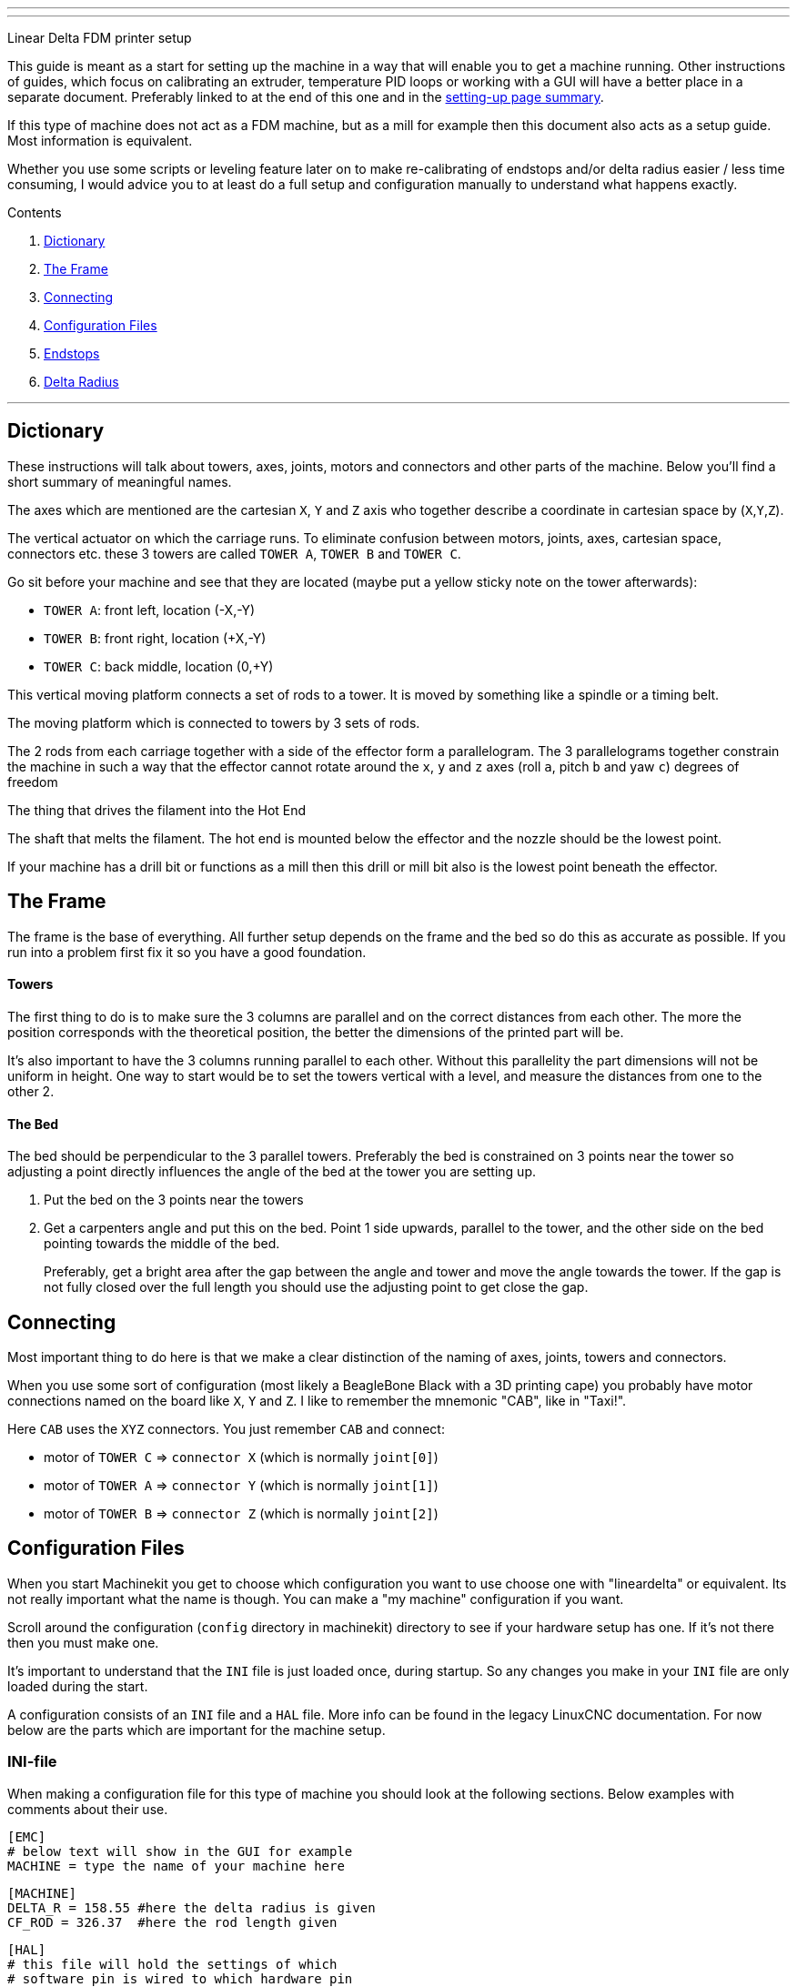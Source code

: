---
---

:skip-front-matter:
Linear Delta FDM printer setup
//__==============================

This guide is meant as a start for setting up the machine in a way that will enable
you to get a machine running. Other instructions of guides, which focus on
calibrating an extruder, temperature PID loops or working with a GUI will have a better
place in a separate document. Preferably linked to at the end of this one and
in the link:../machine-setting-up-examples[setting-up page summary].

If this type of machine does not act as a FDM machine, but as a mill for example
then this document also acts as a setup guide. Most information is equivalent.

Whether you use some scripts or leveling feature later on to make re-calibrating
of endstops and/or delta radius easier / less time consuming, I would advice you
to at least do a full setup and configuration manually to understand what happens
exactly.

Contents
//__========

. <<dictionary,Dictionary>>
. <<frame,The Frame>>
. <<connecting,Connecting>>
. <<configuration,Configuration Files>>
. <<endstops,Endstops>>
. <<delta-radius,Delta Radius>>

---


== [[dictionary]]Dictionary

These instructions will talk about towers, axes, joints, motors and connectors and other
parts of the machine. Below you'll find a short summary of meaningful names.

//__===== Axes
The axes which are mentioned are the cartesian `X`, `Y` and `Z` axis who together
describe a coordinate in cartesian space by (`X`,`Y`,`Z`).

//__===== Tower
The vertical actuator on which the carriage runs. To eliminate confusion between
motors, joints, axes, cartesian space, connectors etc. these 3 towers are called
`TOWER A`, `TOWER B` and `TOWER C`.

Go sit before your machine and see that they are located (maybe put a yellow
sticky note on the tower afterwards):

- `TOWER A`: front left, location (-X,-Y)
- `TOWER B`: front right, location (+X,-Y)
- `TOWER C`: back middle, location (0,+Y)

//__===== Carriage
This vertical moving platform connects a set of rods to a tower. It is moved by
something like a spindle or a timing belt.

//__===== Effector
The moving platform which is connected to towers by 3 sets of rods.

//__===== Parallelogram
The 2 rods from each carriage together with a side of the effector form a
parallelogram. The 3 parallelograms together constrain the machine in such a way
that the effector cannot rotate around the `x`, `y` and `z` axes (roll `a`,
pitch `b` and yaw `c`) degrees of freedom

//__===== Extruder
The thing that drives the filament into the Hot End

//__===== Hot End
The shaft that melts the filament. The hot end is mounted below the effector and
the nozzle should be the lowest point.

If your machine has a drill bit or functions as a mill then this drill or mill bit
also is the lowest point beneath the effector.


== [[frame]]The Frame

The frame is the base of everything. All further setup depends on the frame and
the bed so do this as accurate as possible. If you run into a problem first fix
it so you have a good foundation.

==== Towers

The first thing to do is to make sure the 3 columns are parallel and on the correct
distances from each other. The more the position corresponds with the theoretical
position, the better the dimensions of the printed part will be.

It's also important to have the 3 columns running parallel to each other. Without
this parallelity the part dimensions will not be uniform in height. One way to
start would be to set the towers vertical with a level, and measure the distances
from one to the other 2.

==== The Bed

The bed should be perpendicular to the 3 parallel towers. Preferably the bed
is constrained on 3 points near the tower so adjusting a point directly influences
the angle of the bed at the tower you are setting up.

. Put the bed on the 3 points near the towers
. Get a carpenters angle and put this on the bed. Point 1 side upwards, parallel
  to the tower, and the other side on the bed pointing towards the middle of the
  bed.

+
Preferably, get a bright area after the gap between the angle and tower and move
the angle towards the tower. If the gap is not fully closed over the full length
you should use the adjusting point to get close the gap.


== [[connecting]]Connecting

Most important thing to do here is that we make a clear distinction of the naming
of axes, joints, towers and connectors.

When you use some sort of configuration (most likely a BeagleBone Black with
a 3D printing cape) you probably have motor connections named on the board like
`X`, `Y` and `Z`. I like to remember the mnemonic "CAB", like in "Taxi!".

Here `CAB` uses the `XYZ` connectors. You just remember `CAB` and connect:

- motor of `TOWER C` => `connector X` (which is normally `joint[0]`)
- motor of `TOWER A` => `connector Y` (which is normally `joint[1]`)
- motor of `TOWER B` => `connector Z` (which is normally `joint[2]`)

== [[configuration]]Configuration Files

When you start Machinekit you get to choose which configuration you want to use
choose one with "lineardelta" or equivalent. Its not really important what the
name is though. You can make a "my machine" configuration if you want.

Scroll around the configuration (`config` directory in machinekit) directory to
see if your hardware setup has one. If it's not there then you must make one.

It's important to understand that the `INI` file is just loaded once, during
startup. So any changes you make in your `INI` file are only loaded during
the start.

A configuration consists of an `INI` file and a `HAL` file. More info can be found
in the legacy LinuxCNC documentation. For now below are the parts which are
important for the machine setup.

=== INI-file

When making a configuration file for this type of machine you should look at the
following sections. Below examples with comments about their use.

[source,ini]
----
[EMC]
# below text will show in the GUI for example
MACHINE = type the name of your machine here
----

[source,ini]
----
[MACHINE]
DELTA_R = 158.55 #here the delta radius is given
CF_ROD = 326.37  #here the rod length given
----

[source,ini]
----
[HAL]
# this file will hold the settings of which
# software pin is wired to which hardware pin
HALFILE = the-location-of-the-hal-file.hal
----

[source,ini]
----
[AXIS_n] #where n is 0, 1, 2 and 3
TYPE =              LINEAR

# for our linear delta type machine we need
# to have the value of MAX_VELOCITY way below
# the value of STEPGEN_MAX_VEL.
#
# why? do you ask...
#
# MAX_VELOCITY of [AXIS_0] is the velocity of
# the cartesian x-axis, where STEPGEN_MAX_VEL
# is the max velocity of of JOINT[0].
#
# because of the kinematics of our machine
# the joint must be able to move and accelerate
# a lot quicker than the cartesian axis.
# Especially if the effector is moving at the
# edge of the working area (radius)
#
# this is confusing, I know
MAX_VELOCITY =      250.0
STEPGEN_MAX_VEL =   390

# the same goes for the acceleration settings.
# here again the difference between cartesian
# and joint setting
MAX_ACCELERATION =  1100.0
STEPGEN_MAX_ACC =   5000

# this is the scale of the motor.
# simply make positive/negative to
# change the direction
SCALE =  -128

# when homing the value of HOME_OFFSET is used
# for setting the JOINT[n] position.
# different
HOME =              710.00
HOME_OFFSET =       711.10
# speed (up) when homing
HOME_SEARCH_VEL =   30.0
# speed down (slow) when homing
HOME_LATCH_VEL =    -1.0
----

[NOTE]
more info about `HOMING` can be found in link:../../../src/config/ini_homing[]

[NOTE]
since this setup document is about calibrating the mechanics, the `INI` values
that are needed for the extruder are better of in a separate setup document. Could
be linked to from here if/whenever it exists.

=== HAL-file

The `HAL` is the Hardware Abstraction Layer. If you are not familiar with this
then please visit the link:../../../machinekit-documentation/index-HAL[HAL index]
with especially the link:../../../src/hal/intro[HAL intro] before continuing.
The `HALFILE` in the above mentioned `INI` settings contains all the "wiring logic"
of the machine.

We'll not dig deeply here, but some lines are worth mentioning

[source,hal]
----
# this line loads the kinematics file
loadrt lineardeltakins

# settings for delta printer. These are
# taken from the INI file mentionned above
setp lineardeltakins.L [MACHINE]CF_ROD
setp lineardeltakins.R [MACHINE]DELTA_R
----

==== net signal source target
Reading a `HAL` file can be very energy draining. Just remember the following:

A `signal` is the "wire" linking `pins`, where the `source pin` is mentioned after
the `signal` and the `target pin` is mentioned after the `source pin`

Ych!.... just repeat 10 times _**NOW**_ and you'll know it the 11th time when
you pull your hair and grind your teeth reading thru a `HAL` FILE:

=> => [red]#**NET SIGNAL SOURCE TARGET**# <= <=

for example:
----
net the-signal-from-pinA-to-pinB pinA pinB
----
which is the same as:
----
net the-signal-from-pinA-to-pinB pinA
net the-signal-from-pinA-to-pinB pinB
----


== [[endstops]]Endstops
The goal of this section is getting the exact height of the endswitch of a joint
with respect to the bed. This is important since the nozzle will have to travel
in a straight line across the bed and printed layers.

You have to understand that `HOMING` sets the height of the
tower joint (`TOWER C` which is `JOINT[0]`). So when the homing routine is done
then your machine knows the height of the carriages, and in turn calculates the
cartesian (`X`,`Y`,`Z`) position.

you can view the `JOINTS` position in the `joint mode` and the cartesian values
in the `world mode`. you can switch between them in the GUI.

=== Use of debug pins in kinematics
. home the machine
. go to a position near a tower within the `MDI mode`. This is where you manually
  give a command to move the effector go to the tower coordinates. Like
  `G1 X0 Y150 Z50 F2000`. This should result in the effector being at the
  position of the tower at the back.

+
[NOTE]
`Y150` in the example should be your delta radius value. Furthermore the rods of the
parallelogram should be as-good-as vertical. Big deviation means you have to look
into the reason "why". A small deviation is no problem since the cosine part (`Z`)
of the (`X`,`Y`) error is very small and has very little influence of the height
(position of the tower)

. go down with the nozzle until you experience friction between nozzle and bed
  with the "dragging-paper-method" or to a specified height of a dial caliper.
. **write down the cartesian Z-position**.
. go to another tower and move down until you have the nozzle at the same height
  as `TOWER C` + 5 mm.
. go down in little steps, and change from the terminal the joint debug pins. These
  pins move the effector lower/higher without effecting the joint[n] position or
  Z-height readout value. Do like this and replace {n} with the joint you are working
  on:

+
[source]
----
halcmd sets lineardeltakins.J{n}off 0.1
----
+
you should be able to notice (paper-friction-test, or see the dial caliper change)
the effector move. Do this in little steps to prevent following errors until
you have the same dragging-paper-friction situation at the same cartesian
Z-position as noted with `TOWER C`.
. **write down the final value of [red]#lineardeltakins.J{n}off# **
. return to step 5 for the remaining tower.


=== Setting `HOME_OFFSET` values
Now that we know the errors of our endswitches, we can either correct them in
our `INI` file (which will require a restart for them to be loaded)

or...

. we can without having to restart
  change the value from terminal like this, where {n} is to be replaced by
  the joint number of the HOME_OFFSET you want to change, and {value} is the new
  value you found in the previous steps:
+
[source]
----
halcmd sets axis.{n}.home_offset {value}
----
. After you have done this for all the offsets you want to change you need to home
  the machine again, which will result in the joints getting an other position
  the moment the homing sequence is done.
. Set all the debug pins `lineardeltakins.J{n}off` to zero.
. Re-home for good measure.
. **CHANGE THESE VALUES IN YOUR INI FILE!**


== [[delta-radius]]Delta Radius
If the `delta radius` is not correct, the movement of the effector will be convex
or concave instead of straight.

We use the same way we calibrated the endstops in the previous section for
finetuning the `delta radius`.

=== Setting `Delta Radius` value from terminal

. go to `TOWER C` and find the  Z-value like in steps 3 & 4 of <<endstops,section 5.1>>
. like in steps 5 and following move the effector down, but this time at (0,0) so the
  effector will be above the center.
. in small steps change the `delta radius` {value} until the Z-position matches
  like in step 6, only this time from the terminal:
+
[source]
----
halcmd sets lineardeltakins.R {value}
----
. Decrease this value if the effector is too low (too little play between hot end
  and bed). Decreasing raises the effector.
. Increase this value if there is too much space between nozzle and bed.
  increasing means lowering the effector.
. This value now will be changed, and is not effected by homing.
. **change the value in your INI file!**

---

= Done!
Your movement should run straight above the bed. It is highly recommended to use
a dial caliper because it just makes life easy. If you don't have access to one
you can get the same results with the "scraping-paper-method". Don't worry
about that.


[WARNING]
====
todo:

- document and link to calibrating extrusion do not exist
- smart scripts and possibly other tools
- GUI and other setup instructions
====

[cols="3*"]
|===
|link:../machine-setting-up-examples[Setting up examples]
|link:../../../index[Back to the main Documents index]
|link:../../documentation-matrix[Documentation matrix]
|===
